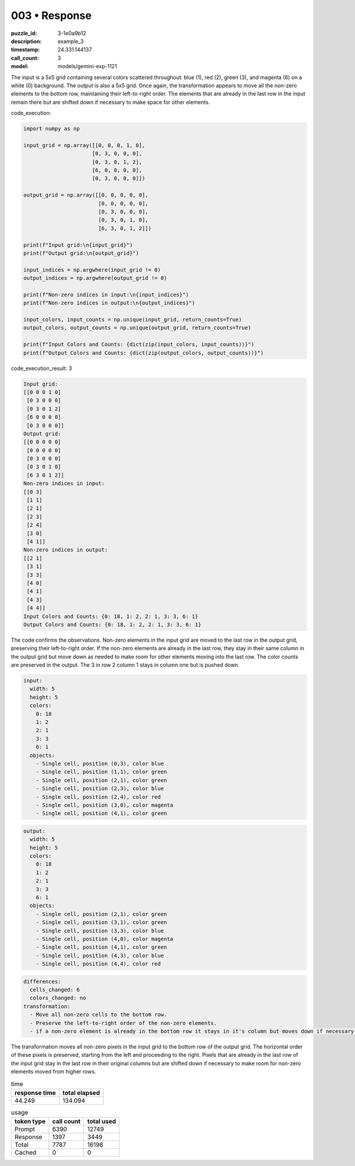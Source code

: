 003 • Response
==============

:puzzle_id: 3-1e0a9b12
:description: example_3
:timestamp: 24.331.144137
:call_count: 3

:model: models/gemini-exp-1121






The input is a 5x5 grid containing several colors scattered throughout: blue (1), red (2), green (3), and magenta (6) on a white (0) background. The output is also a 5x5 grid. Once again, the transformation appears to move all the non-zero elements to the bottom row, maintaining their left-to-right order. The elements that are already in the last row in the input remain there but are shifted down if necessary to make space for other elements.

code_execution:

.. code-block:: python

   import numpy as np

   input_grid = np.array([[0, 0, 0, 1, 0],
                         [0, 3, 0, 0, 0],
                         [0, 3, 0, 1, 2],
                         [6, 0, 0, 0, 0],
                         [0, 3, 0, 0, 0]])

   output_grid = np.array([[0, 0, 0, 0, 0],
                           [0, 0, 0, 0, 0],
                           [0, 3, 0, 0, 0],
                           [0, 3, 0, 1, 0],
                           [6, 3, 0, 1, 2]])

   print(f"Input grid:\n{input_grid}")
   print(f"Output grid:\n{output_grid}")

   input_indices = np.argwhere(input_grid != 0)
   output_indices = np.argwhere(output_grid != 0)

   print(f"Non-zero indices in input:\n{input_indices}")
   print(f"Non-zero indices in output:\n{output_indices}")

   input_colors, input_counts = np.unique(input_grid, return_counts=True)
   output_colors, output_counts = np.unique(output_grid, return_counts=True)

   print(f"Input Colors and Counts: {dict(zip(input_colors, input_counts))}")
   print(f"Output Colors and Counts: {dict(zip(output_colors, output_counts))}")

code_execution_result: 3

.. code-block::

   Input grid:
   [[0 0 0 1 0]
    [0 3 0 0 0]
    [0 3 0 1 2]
    [6 0 0 0 0]
    [0 3 0 0 0]]
   Output grid:
   [[0 0 0 0 0]
    [0 0 0 0 0]
    [0 3 0 0 0]
    [0 3 0 1 0]
    [6 3 0 1 2]]
   Non-zero indices in input:
   [[0 3]
    [1 1]
    [2 1]
    [2 3]
    [2 4]
    [3 0]
    [4 1]]
   Non-zero indices in output:
   [[2 1]
    [3 1]
    [3 3]
    [4 0]
    [4 1]
    [4 3]
    [4 4]]
   Input Colors and Counts: {0: 18, 1: 2, 2: 1, 3: 3, 6: 1}
   Output Colors and Counts: {0: 18, 1: 2, 2: 1, 3: 3, 6: 1}

The code confirms the observations. Non-zero elements in the input grid are moved to the last row in the output grid, preserving their left-to-right order. If the non-zero elements are already in the last row, they stay in their same column in the output grid but move down as needed to make room for other elements moving into the last row. The color counts are preserved in the output. The 3 in row 2 column 1 stays in column one but is pushed down.

.. code-block:: yaml

   input:
     width: 5
     height: 5
     colors:
       0: 18
       1: 2
       2: 1
       3: 3
       6: 1
     objects:
       - Single cell, position (0,3), color blue
       - Single cell, position (1,1), color green
       - Single cell, position (2,1), color green
       - Single cell, position (2,3), color blue
       - Single cell, position (2,4), color red
       - Single cell, position (3,0), color magenta
       - Single cell, position (4,1), color green

.. code-block:: yaml

   output:
     width: 5
     height: 5
     colors:
       0: 18
       1: 2
       2: 1
       3: 3
       6: 1
     objects:
       - Single cell, position (2,1), color green
       - Single cell, position (3,1), color green
       - Single cell, position (3,3), color blue
       - Single cell, position (4,0), color magenta
       - Single cell, position (4,1), color green
       - Single cell, position (4,3), color blue
       - Single cell, position (4,4), color red

.. code-block:: yaml

   differences:
     cells_changed: 6
     colors_changed: no
   transformation:
     - Move all non-zero cells to the bottom row.
     - Preserve the left-to-right order of the non-zero elements.
     - if a non-zero element is already in the bottom row it stays in it's column but moves down if necessary.

The transformation moves all non-zero pixels in the input grid to the bottom row of the output grid. The horizontal order of these pixels is preserved, starting from the left and proceeding to the right. Pixels that are already in the last row of the input grid stay in the last row in their original columns but are shifted down if necessary to make room for non-zero elements moved from higher rows.






.. list-table:: time
   :header-rows: 1

   * - response time
     - total elapsed
   * - 44.249 
     - 134.094 



.. list-table:: usage
   :header-rows: 1

   * - token type
     - call count
     - total used

   * - Prompt 
     - 6390 
     - 12749 

   * - Response 
     - 1397 
     - 3449 

   * - Total 
     - 7787 
     - 16198 

   * - Cached 
     - 0 
     - 0 



.. seealso::

   - :doc:`003-history`
   - :doc:`003-response`
